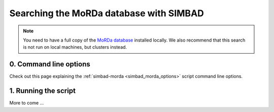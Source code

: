 .. _script_morda_search:

Searching the MoRDa database with SIMBAD
----------------------------------------

.. note::

   You need to have a full copy of the `MoRDa database <http://www.biomexsolutions.co.uk/morda/>`_ installed locally. We also recommend that this search is not run on local machines, but clusters instead.

0. Command line options
^^^^^^^^^^^^^^^^^^^^^^^
Check out this page explaining the :ref:`simbad-morda <simbad_morda_options>` script command line options.

1. Running the script
^^^^^^^^^^^^^^^^^^^^^
More to come ...
